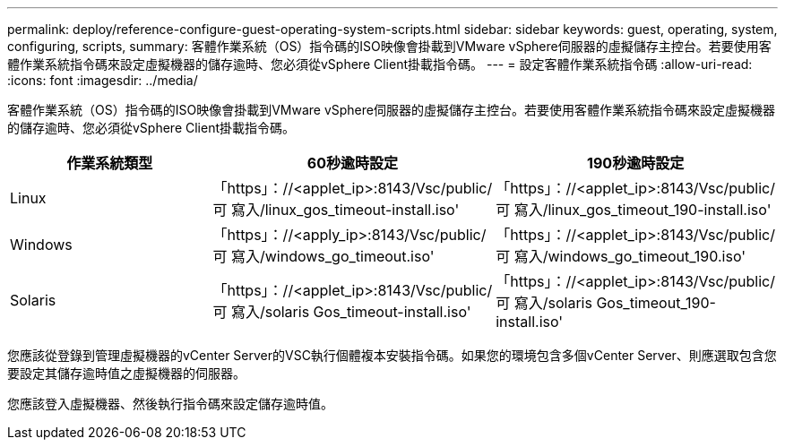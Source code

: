 ---
permalink: deploy/reference-configure-guest-operating-system-scripts.html 
sidebar: sidebar 
keywords: guest, operating, system, configuring, scripts, 
summary: 客體作業系統（OS）指令碼的ISO映像會掛載到VMware vSphere伺服器的虛擬儲存主控台。若要使用客體作業系統指令碼來設定虛擬機器的儲存逾時、您必須從vSphere Client掛載指令碼。 
---
= 設定客體作業系統指令碼
:allow-uri-read: 
:icons: font
:imagesdir: ../media/


[role="lead"]
客體作業系統（OS）指令碼的ISO映像會掛載到VMware vSphere伺服器的虛擬儲存主控台。若要使用客體作業系統指令碼來設定虛擬機器的儲存逾時、您必須從vSphere Client掛載指令碼。

[cols="1a,1a,1a"]
|===
| 作業系統類型 | 60秒逾時設定 | 190秒逾時設定 


 a| 
Linux
 a| 
「https」：//<applet_ip>:8143/Vsc/public/可 寫入/linux_gos_timeout-install.iso'
 a| 
「https」：//<applet_ip>:8143/Vsc/public/可 寫入/linux_gos_timeout_190-install.iso'



 a| 
Windows
 a| 
「https」：//<apply_ip>:8143/Vsc/public/可 寫入/windows_go_timeout.iso'
 a| 
「https」：//<applet_ip>:8143/Vsc/public/可 寫入/windows_go_timeout_190.iso'



 a| 
Solaris
 a| 
「https」：//<applet_ip>:8143/Vsc/public/可 寫入/solaris Gos_timeout-install.iso'
 a| 
「https」：//<applet_ip>:8143/Vsc/public/可 寫入/solaris Gos_timeout_190-install.iso'

|===
您應該從登錄到管理虛擬機器的vCenter Server的VSC執行個體複本安裝指令碼。如果您的環境包含多個vCenter Server、則應選取包含您要設定其儲存逾時值之虛擬機器的伺服器。

您應該登入虛擬機器、然後執行指令碼來設定儲存逾時值。
